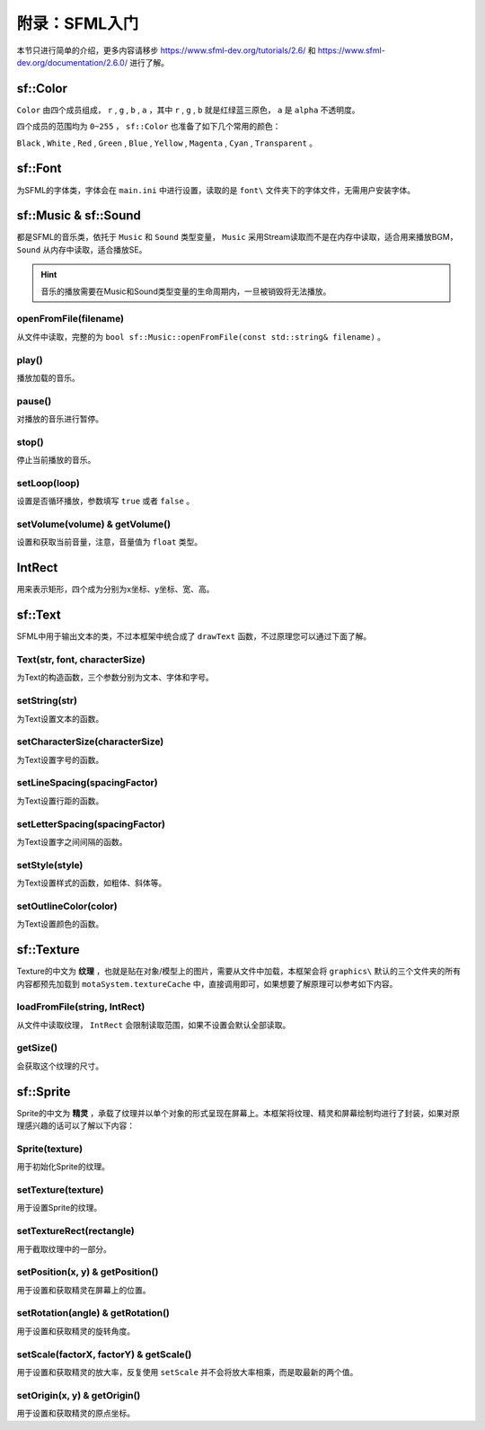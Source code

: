 附录：SFML入门
=========

本节只进行简单的介绍，更多内容请移步 https://www.sfml-dev.org/tutorials/2.6/ 和 https://www.sfml-dev.org/documentation/2.6.0/ 进行了解。

sf::Color
~~~~~~~~~~~~

``Color`` 由四个成员组成， ``r`` , ``g`` , ``b`` , ``a`` ，其中 ``r`` , ``g`` , ``b`` 就是红绿蓝三原色， ``a`` 是 ``alpha`` 不透明度。

四个成员的范围均为 ``0~255`` ， ``sf::Color`` 也准备了如下几个常用的颜色：

``Black`` , ``White`` , ``Red`` , ``Green`` , ``Blue`` , ``Yellow`` , ``Magenta`` , ``Cyan`` , ``Transparent`` 。

sf::Font
~~~~~~~~~~~

为SFML的字体类，字体会在 ``main.ini`` 中进行设置，读取的是 ``font\`` 文件夹下的字体文件，无需用户安装字体。

sf::Music & sf::Sound
~~~~~~~~~~~~~~~~~~~~~~~~~

都是SFML的音乐类，依托于 ``Music`` 和 ``Sound`` 类型变量， ``Music`` 采用Stream读取而不是在内存中读取，适合用来播放BGM， ``Sound`` 从内存中读取，适合播放SE。

.. hint:: 音乐的播放需要在Music和Sound类型变量的生命周期内，一旦被销毁将无法播放。

openFromFile(filename)
---------------------------

从文件中读取，完整的为 ``bool sf::Music::openFromFile(const std::string& filename)`` 。

play()
-----------

播放加载的音乐。

pause()
-----------

对播放的音乐进行暂停。

stop()
----------

停止当前播放的音乐。

setLoop(loop)
------------------

设置是否循环播放，参数填写 ``true`` 或者 ``false`` 。

setVolume(volume) & getVolume()
----------------------------------

设置和获取当前音量，注意，音量值为 ``float`` 类型。

IntRect
~~~~~~~~~~

用来表示矩形，四个成为分别为x坐标、y坐标、宽、高。

sf::Text
~~~~~~~~~~~

SFML中用于输出文本的类，不过本框架中统合成了 ``drawText`` 函数，不过原理您可以通过下面了解。

Text(str, font, characterSize)
------------------------------------

为Text的构造函数，三个参数分别为文本、字体和字号。

setString(str)
---------------------

为Text设置文本的函数。

setCharacterSize(characterSize)
-----------------------------------

为Text设置字号的函数。

setLineSpacing(spacingFactor)
---------------------------------

为Text设置行距的函数。

setLetterSpacing(spacingFactor)
-----------------------------------

为Text设置字之间间隔的函数。

setStyle(style)
--------------------

为Text设置样式的函数，如粗体、斜体等。

setOutlineColor(color)
---------------------------

为Text设置颜色的函数。

sf::Texture
~~~~~~~~~~~~~~~

Texture的中文为 **纹理** ，也就是贴在对象/模型上的图片，需要从文件中加载，本框架会将 ``graphics\`` 默认的三个文件夹的所有内容都预先加载到 ``motaSystem.textureCache`` 中，直接调用即可，如果想要了解原理可以参考如下内容。

loadFromFile(string, IntRect)
---------------------------------

从文件中读取纹理， ``IntRect`` 会限制读取范围，如果不设置会默认全部读取。

getSize()
-------------

会获取这个纹理的尺寸。

sf::Sprite
~~~~~~~~~~~~~~

Sprite的中文为 **精灵** ，承载了纹理并以单个对象的形式呈现在屏幕上。本框架将纹理、精灵和屏幕绘制均进行了封装，如果对原理感兴趣的话可以了解以下内容：

Sprite(texture)
--------------------

用于初始化Sprite的纹理。

setTexture(texture)
-------------------------

用于设置Sprite的纹理。

setTextureRect(rectangle)
-------------------------------

用于截取纹理中的一部分。

setPosition(x, y) & getPosition()
---------------------------------------

用于设置和获取精灵在屏幕上的位置。

setRotation(angle) & getRotation()
---------------------------------------

用于设置和获取精灵的旋转角度。

setScale(factorX, factorY) & getScale()
---------------------------------------------

用于设置和获取精灵的放大率，反复使用 ``setScale`` 并不会将放大率相乘，而是取最新的两个值。

setOrigin(x, y) & getOrigin()
-----------------------------------

用于设置和获取精灵的原点坐标。
